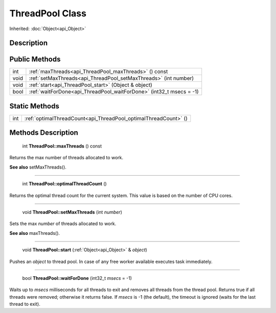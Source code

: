 .. _api_ThreadPool:

ThreadPool Class
================

Inherited: :doc:`Object<api_Object>`

.. _api_ThreadPool_description:

Description
-----------



.. _api_ThreadPool_public:

Public Methods
--------------

+-------+----------------------------------------------------------------------+
|   int | :ref:`maxThreads<api_ThreadPool_maxThreads>` () const                |
+-------+----------------------------------------------------------------------+
|  void | :ref:`setMaxThreads<api_ThreadPool_setMaxThreads>` (int  number)     |
+-------+----------------------------------------------------------------------+
|  void | :ref:`start<api_ThreadPool_start>` (Object & object)                 |
+-------+----------------------------------------------------------------------+
|  bool | :ref:`waitForDone<api_ThreadPool_waitForDone>` (int32_t  msecs = -1) |
+-------+----------------------------------------------------------------------+



.. _api_ThreadPool_static:

Static Methods
--------------

+------+-----------------------------------------------------------------+
|  int | :ref:`optimalThreadCount<api_ThreadPool_optimalThreadCount>` () |
+------+-----------------------------------------------------------------+

.. _api_ThreadPool_methods:

Methods Description
-------------------

.. _api_ThreadPool_maxThreads:

 int **ThreadPool::maxThreads** () const

Returns the max number of threads allocated to work.

**See also** setMaxThreads().

----

.. _api_ThreadPool_optimalThreadCount:

 int **ThreadPool::optimalThreadCount** ()

Returns the optimal thread count for the current system. This value is based on the number of CPU cores.

----

.. _api_ThreadPool_setMaxThreads:

 void **ThreadPool::setMaxThreads** (int  *number*)

Sets the max *number* of threads allocated to work.

**See also** maxThreads().

----

.. _api_ThreadPool_start:

 void **ThreadPool::start** (:ref:`Object<api_Object>` & *object*)

Pushes an *object* to thread pool. In case of any free worker available executes task immediately.

----

.. _api_ThreadPool_waitForDone:

 bool **ThreadPool::waitForDone** (int32_t  *msecs* = -1)

Waits up to *msecs* milliseconds for all threads to exit and removes all threads from the thread pool. Returns true if all threads were removed; otherwise it returns false. If *msecs* is -1 (the default), the timeout is ignored (waits for the last thread to exit).


